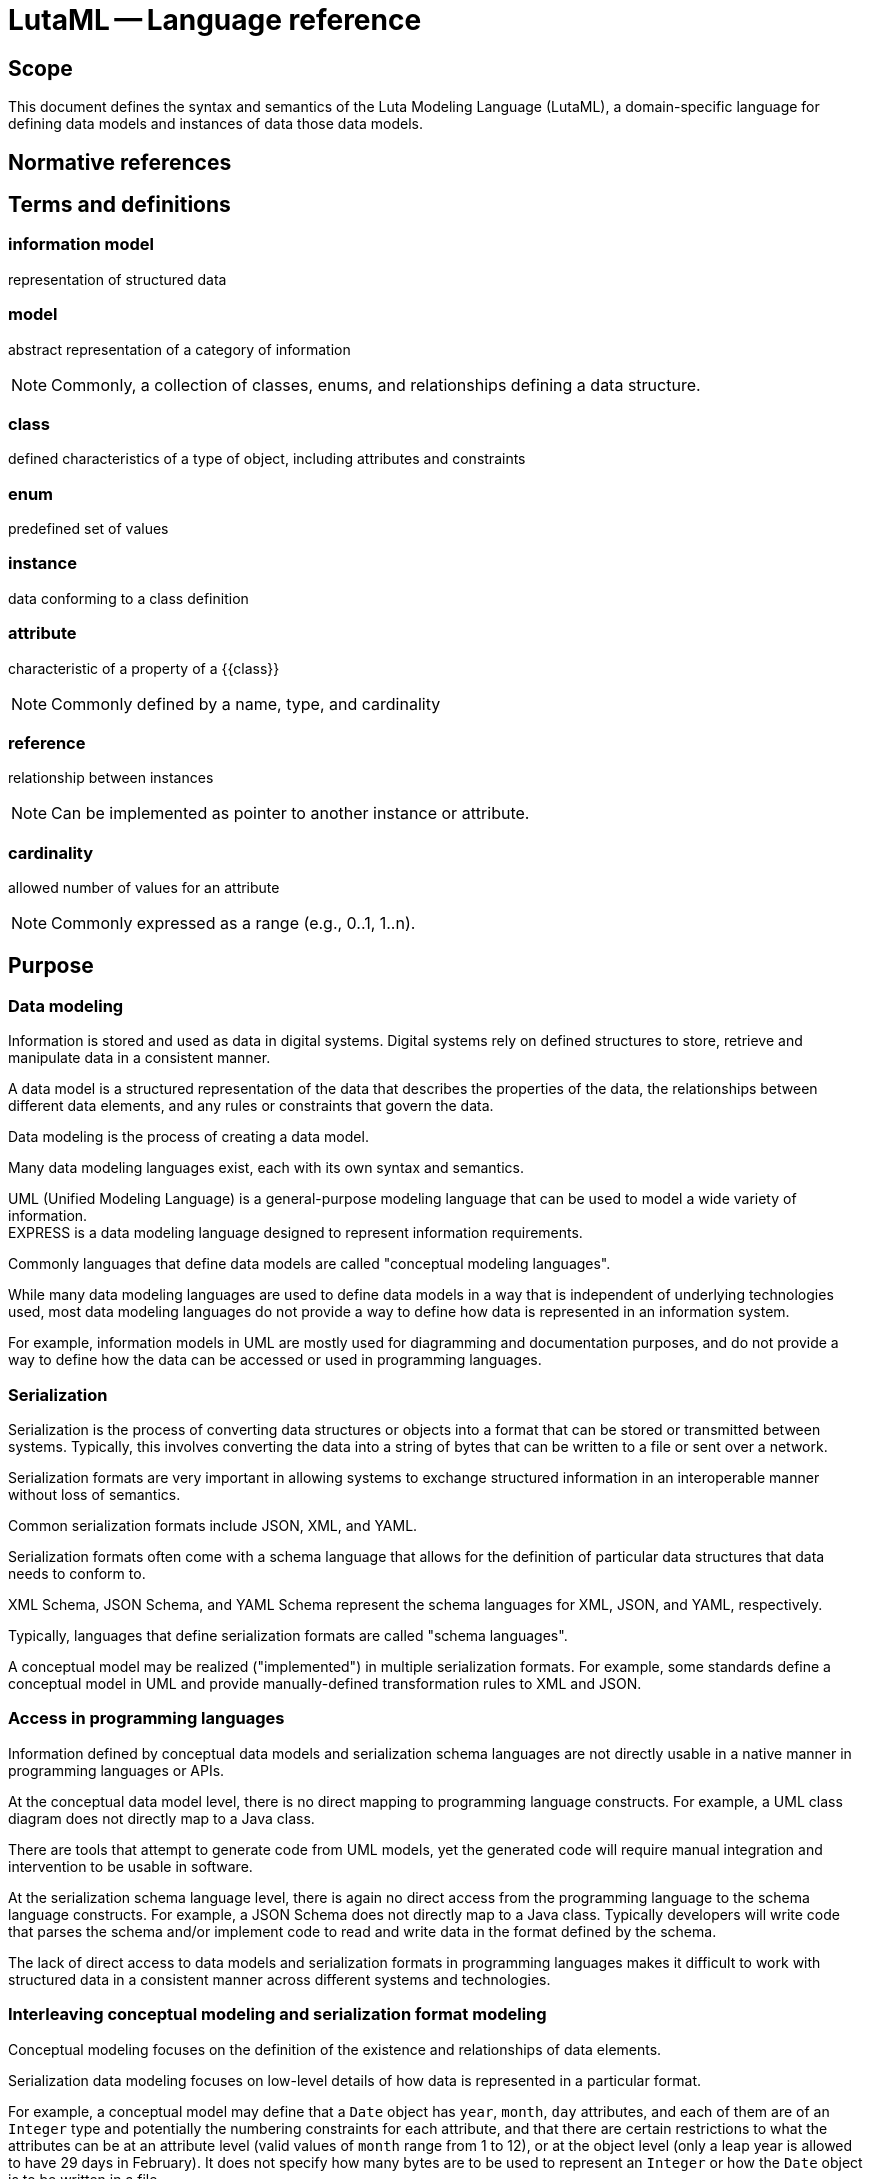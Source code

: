 = LutaML -- Language reference
:edition: 1.0
:doctype: standard
:docnumber: RS 3001
:published-date: 2024-03-10
:status: published
:security: unrestricted
:committee: LutaML
:committee-type: technical
:imagesdir: images
:mn-document-class: ribose
:mn-output-extensions: xml,html,pdf,rxl
:fullname: Ronald Tse
:surname: Tse
:givenname: Ronald
:affiliation: Ribose
:local-cache-only:
:data-uri-image:
:publisher: Ribose Inc.
:pub-address: 167-169 Great Portland Street + \
5th Floor + \
London + \
W1W 5PF + \
United Kingdom

== Scope

This document defines the syntax and semantics of the Luta Modeling Language
(LutaML), a domain-specific language for defining data models and
instances of data those data models.

[bibliography]
== Normative references

== Terms and definitions

=== information model

representation of structured data

=== model

abstract representation of a category of information

NOTE: Commonly, a collection of classes, enums, and relationships defining a
data structure.

=== class

defined characteristics of a type of object, including attributes and constraints

=== enum

predefined set of values

=== instance

data conforming to a class definition

=== attribute

characteristic of a property of a {{class}}

NOTE: Commonly defined by a name, type, and cardinality

=== reference

relationship between instances

NOTE: Can be implemented as pointer to another instance or attribute.

=== cardinality

allowed number of values for an attribute

NOTE: Commonly expressed as a range (e.g., 0..1, 1..n).


== Purpose

=== Data modeling

Information is stored and used as data in digital systems. Digital systems
rely on defined structures to store, retrieve and manipulate data in a
consistent manner.

A data model is a structured representation of the data that describes the
properties of the data, the relationships between different data elements, and
any rules or constraints that govern the data.

Data modeling is the process of creating a data model.

Many data modeling languages exist, each with its own syntax and semantics.

[example]
UML (Unified Modeling Language) is a general-purpose modeling
language that can be used to model a wide variety of information.

[example]
EXPRESS is a data modeling language designed to represent information
requirements.

Commonly languages that define data models are called "conceptual modeling
languages".

While many data modeling languages are used to define data models in a way that is
independent of underlying technologies used, most data modeling languages do not
provide a way to define how data is represented in an information system.

For example, information models in UML are mostly used for diagramming and
documentation purposes, and do not provide a way to define how the data can be
accessed or used in programming languages.


=== Serialization

Serialization is the process of converting data structures or objects into a
format that can be stored or transmitted between systems. Typically, this
involves converting the data into a string of bytes that can be written to a
file or sent over a network.

Serialization formats are very important in allowing systems to exchange
structured information in an interoperable manner without loss of semantics.

[example]
Common serialization formats include JSON, XML, and YAML.

Serialization formats often come with a schema language that allows for the
definition of particular data structures that data needs to conform to.

[example]
XML Schema, JSON Schema, and YAML Schema represent the schema languages
for XML, JSON, and YAML, respectively.

Typically, languages that define serialization formats are called "schema
languages".

A conceptual model may be realized ("implemented") in multiple serialization
formats. For example, some standards define a conceptual model in UML and
provide manually-defined transformation rules to XML and JSON.


=== Access in programming languages

Information defined by conceptual data models and serialization schema languages
are not directly usable in a native manner in programming languages or APIs.

At the conceptual data model level, there is no direct mapping to programming
language constructs. For example, a UML class diagram does not directly map to a
Java class.

There are tools that attempt to generate code from UML models, yet the generated
code will require manual integration and intervention to be usable in software.

At the serialization schema language level, there is again no direct access
from the programming language to the schema language constructs. For example, a
JSON Schema does not directly map to a Java class. Typically developers will
write code that parses the schema and/or implement code to read and write data
in the format defined by the schema.

The lack of direct access to data models and serialization formats in
programming languages makes it difficult to work with structured data in a
consistent manner across different systems and technologies.


=== Interleaving conceptual modeling and serialization format modeling

Conceptual modeling focuses on the definition of the existence and
relationships of data elements.

Serialization data modeling focuses on low-level details of how data is
represented in a particular format.

For example, a conceptual model may define that a `Date` object has
`year`, `month`, `day` attributes, and each of them
are of an `Integer` type and potentially the numbering constraints for each
attribute, and that there are certain restrictions to what the attributes can be
at an attribute level (valid values of `month` range from 1 to 12),
or at the object level (only a leap year is allowed to have 29 days in February).
It does not specify how many bytes are to be used to represent an `Integer` or
how the `Date` object is to be written in a file.

A serialization data model (using a schema language) may define that a `Date`
object is represented as a sequence of 3 Integers, each representing the `year`,
the `month`, and the `day`, respectively, and that the `Integer` type is
represented as a 4-byte unsigned integer. While the schema language may support
value constraints that the `month` attribute must be between 1 and 12, it is
unlikely that the schema language supports object-level complex constraints such
as "only a leap year is allowed to have 29 days in February". Schema languages
typically do not have the expressive power to define such complex constraints.

This presents a conundrum for the data modeler, who needs to define the entire
structure and constraints, but also needs to decide where and how to define
constraints that may not be definable in a schema language. This complexity
explodes exponentially as the need for the same data to be represented in
additional schema languages arises.

How much of the constraints should be defined in the conceptual model? How much
of the data model constraints should be defined in the serialization schema
language? Do we need to define duplicated constraints in both the conceptual
model and the serialization schema language if allowed? This is a question that
haunts developers and data modelers alike.


=== Challenges in data interchange

==== General

Interchange of data between systems of a particular data model can be
challenging due to multiple factors.

==== Derivation of serialization formats from conceptual models

A successful, modern conceptual model is expected to support multiple
serialization formats, given the variety of modern systems and tech stack
components.

While it is possible to define a conceptual model in a data modeling language,
and then manually define transformation rules to convert the model into
serialization formats, this is a time-consuming and error-prone process.

This issue is exacerbated by the fact that the transformation rules are not
always well-defined and may not be easily maintained. A change in the conceptual
model may require changes in multiple serialization formats, and it is difficult
to maintain synchronicity between the conceptual model and the serialization
formats.

The solution to this problem is to define a single source of truth for the data
model, and then automatically derive the serialization formats from the data
model.

Even with automatic derivation, there are additional concerns (which we shall
address later):

* Versioning: How do we version the data model and the serialization formats?
* Migration: How do we migrate data from one version of the data model to another?
* Interoperability: How do we ensure that data can be exchanged between systems
  that use different versions of the data model?
* Access: How do we work with different versions of the data model in a
  programming language?



==== Complexity

Modern technical stacks are composed of multiple systems that are built using
different technologies and data modeling languages.

Browser-based applications may use JSON to represent data, while server-side
applications may use XML. Databases may use SQL to define data structures, while
APIs may use JSON Schema to define data structures.


==== Model definition language incompatibility

Different data modeling languages have different syntax and semantics. This
makes it difficult to interchange data between systems that are defined using
different data modeling languages.

For example, a data model defined in UML may not be directly convertible to a
data model defined in EXPRESS.

When a schema language is used to define data structures, the schema language
itself may not be directly convertible to another schema language.

For example, an XML Schema may not be directly convertible to a JSON Schema.

Typical approaches used today include:

* create a transformation toolchain that convert serialized formats to a defined
serialization format, then use a codebase that can parse the defined
serialization format

* create a transformation toolchain that convert serialized formats to an
intermediary representation, and then use a codebase that reads that
intermediary representation.

Imagine that there are 5 serialization formats that need to be supported.

Neither of these approaches is ideal, as they require additional work to be
done, and may introduce errors in the transformation process.



==== Semantic incompatibility of conceptual modeling languages

===== General

Some modeling languages are at their core, incompatible with each other due to
their different foundational principles and structures.

===== Comparing UML and EXPRESS

Both UML and EXPRESS are conceptual modeling languages intended for general use.

However, some UML concepts are not directly mappable to EXPRESS concepts:

* A UML class can have "methods", but an EXPRESS `ENTITY` allows only validation
logic (via `WHERE`, `RULES`, or `FUNCTION`/`PROCEDURE`), which is declarative and
stateless.

* EXPRESS `SELECT` types (flexible polymorphic unions) have no direct UML
equivalent. UML generalizations or interfaces approximate `SELECT` but lose
EXPRESS's runtime validation semantics.


===== Comparing UML and RDF

UML is a class-based modeling language, while RDF is a graph-based modeling
language.

* The concept of encapsulation (private/public attributes) in UML is not supported in RDF.

* The property multiplicity constraints (e.g., 1..*) cannot be enforced in RDF.

* RDF applies graph-based relationships (arbitrary connections between resources)
that are incompatible with the hierarchical class/object structure used in UML.


===== Approach

It is clear that a direct mapping between certain conceptual model languages is
impossible without losing some semantics.

Some communities have attempted to define mappings between conceptual model
languages, which often become rather complex as re-implementations of the modeling
language in another language. The result is a loss of semantics, expressivity,
and deviation from the conventions, benefits, and usability of the modeling
language.

The solution to this problem is to take a common approach that works across
different conceptual modeling languages, and then define additional rules for
each language to supplement the common approach.


==== Conversion difficulties between serialization formats

===== General

Some serialization formats are not directly mappable to each other, due to the
differences in syntax and semantics between the formats.

This means that a document in one serialization format cannot be directly
converted to another serialization format without modification.

These features are critical in data representation and serialization contexts.

===== Comparing YAML Schema and JSON Schema

Though YAML Schema is derived from JSON Schema, there are differences between the
two serialization formats that make direct conversion difficult without
additional handling. These include:

* Content-level semantic differences

** Data type mismatches. YAML supports data types not native to JSON, such as
date-time, symbols, and binary data. As a result, a defined transform needs to
be implemented to round-trip these data types between YAML and JSON.
+
[example]
A value that is of date-time type in YAML does not have a direct equivalent in
JSON. Such value is likely to be represented as a string in JSON. In a round-trip
operation, the JSON-to-YAML transform needs to detect that the string is a
date-time value and convert it back to a date-time value in YAML.

* Serialization-level semantic differences

** YAML supports multi-line strings, while JSON does not. A multi-line string in
YAML can be represented using modifier symbols on keys (such as the `|` and `>`
characters), but these are serialization-level specifics that are not part of
the content model, and hence JSON would have no representation for them.
+
[example]
Given YAML content that uses one of these multi-line structures, a round-trip
between JSON and YAML would lose the multi-line structure and end up with a
single-line string in the YAML serialization.

** YAML supports anchors and references, while JSON does not. In YAML, it is
possible to define an anchor for a value and then reference that anchor
in another part of the YAML document in order to reuse the value. JSON does not
have a direct equivalent for this feature.
+
[example]
Given a YAML document that uses anchors and references, a round-trip between JSON
and YAML would lose the anchor and reference structure and end up with a
repeated value in the YAML serialization.

===== Comparing XML Schema (XSD) and JSON Schema

XML Schema (XSD) is also not directly mappable to JSON Schema as XSD provides
features that JSON Schema does not include, such as:

* Content-level semantic differences

** Data type mismatches. JSON Schema supports the data types of string, number,
object, array, boolean, and null, while XSD supports these data types and many
additional data types such as date, time, and duration.

** Namespace support. XSD supports the concept of namespaces, while JSON Schema
does not.

** Composing complex types. XSD offers the ability to define complex composite
types and allows those to be reused in multiple places in the schema. JSON
Schema does not have a direct equivalent for this feature.

** Value constraints. XSD supports placing constraints on string values using
regular expressions, but JSON Schema does not have a direct equivalent for this
feature.

** Serialization order and structural constraints. XSD allows for the definition
of element sequences, groups, choices, and unions. JSON Schema does not have a
direct equivalent for these features.

* Serialization-level semantic differences

** XML attributes. XSD allows for the definition of attributes on elements, while
JSON Schema does not have a direct equivalent for this feature.

** XML comments. XML allows comments in the schema, while JSON does not.

** XML processing instructions. XML allows processing instructions in the schema,
while JSON does not.

** XML entities. XML allows entities in the schema, while JSON does not. This
means that an XML file with entities will likely be represented as a string in
JSON, causing a round-trip operation from XML to lose the entity structure.

** XML CDATA sections. XML allows CDATA sections in the schema, while JSON only
has one type of string. This means that an XML file with CDATA sections will
likely be represented as a string in JSON, causing a round-trip operation from
XML to lose the CDATA structure.

===== Approach

The solution to this problem is to define a common approach that works across
different serialization formats, and then define additional rules for each
format to supplement the common approach.


=== Goals

LutaML is a system that aims to simplify users to easily define data models and
work with information that conforms to those data models.

The goal of LutaML is to allow these steps to flow seamlessly:

. Define a platform-independent data model in a human-readable format. (LutaML
language)
. Allow the data model to be directly useable in a programming language. (LutaML
runtime)
. Allow the data model to be expressed in a serialization schema language.
(LutaML language)
. Allow the data model to be directly serializable to a serialization format.
(LutaML runtime)
. Support the loading of data from a serialization format into a programming
language. (LutaML runtime)
. Allow importing a serialization schema language to define a data model.
(LutaML runtime)
. Allow the conversion of serialization formats to another through the data
model. (LutaML runtime)


The LutaML language provides a way to represent structured data in a human-readable
format.

== Principles

The principles of LutaML are:

. Provide a human-readable syntax for defining data models.
. Consistent language constructs.
. The language should be simple and easy to understand, and does not require
specialized knowledge for particular serialization formats unless advance
features are needed.
. Support modular reuse of definitions across files.
. Support instance representation of data models.


== Core syntax

The core syntax of LutaML is based on the following constructs:

* primitive values
* command
* argument
* block
* comment

=== Primitive values

Primitive values are the basic building blocks of LutaML.

All primitive types have names that start with uppercase.

LutaML supports the following primitive values:

* `String` (e.g., `"high-fire"`),
* `Integer` (e.g., `42`).
* `Float` (e.g., `3.5`),
* `Boolean` (e.g., `true`),
* `Time_without_date` (e.g., `12:00:00`),
* `Date-time` (e.g., `2024-01-01T12:00:00+00:00`)
* `Time` (e.g., `2024-01-01T12:00:00+00:00`)
* `Decimal` (e.g., `3.14159`)
* `Hash` (e.g., `{ "key": "value" }`)


=== Command, arguments and blocks

A command is a keyword that represents an action or a declaration.

Syntax:

[source,lml]
----
{command} {*argument} {*block}
----

Where,

`{command}`:: the command keyword
`{*argument}`:: zero or more arguments
`{*block}`:: an optional blocks

An argument is a string, which can be a primitive value or a reference to another
object.

A block is delimited by curly braces and provides a context for inner commands.

[example]
====
This example shows the `class` command that takes an argument `Studio` to
represent the name of the class.

[source,lml]
----
class Studio
----
====

[example]
====
This example shows the `class` command that takes an argument `Studio` as its
name with a block given, where it contains an attribute.

[source,lml]
----
class Studio {
  attribute ...
}
----
====

=== Comment

A comment is a line of text that is ignored by the processor.

==== Single-line comment

A single-line comment is also called a "tail comment", a comment that appears at
the end of a line.

The `//` character sequence can appear at the beginning of a line or after
whitespace.

Syntax:

[source,lml]
----
// {text}
or
{expression} // {text}
----

Where,

`{text}`:: the comment text

[example]
====
[source,lml]
----
// This is a comment
----
====

[example]
====
[source,lml]
----
class Studio { // This is a comment
  attribute location, String
}
----
====

[example]
====
[source,lml]
----
// TODO: attributes <1>
class Ceramic {
  // Write docs <2>
  + glazeType: GlazeType // Glaze type <3>
}
----

<1> A line beginning with `//` is a comment.
<2> A line beginning with whitespaces followed by `//` is a comment.
<3> A line with `//` is a tail comment: the text after `//` is a comment.
====


==== Multi-line comment

Comments can also be multi-line.

Syntax:

[source,lml]
----
/* {text} */
----

Where,

`{text}`:: the comment text

[example]
====
[source,lml]
----
/* This is a
multi-line comment */
----
====


==== Definition

The `definition` block is used to define a multiline description for a class.

Syntax:

[source,lml]
----
definition {text}
// or
definition {block}
----

Where,

`{text}`:: the description text
`{block}`:: description text block

[example]
====
[source,lml]
----
definition "Non-reflective finish"
----
====

[example]
====
[source,lml]
----
definition {
  Non-reflective finish
}
----
====

Content within the block is considered to be multi-line textual content.
No commands are available within the block.

[example]
.Declaring a class named "Ceramic" with a description
====
[source]
----
class Ceramic {
  definition {
    This class represents a ceramic object.
  }
}
----
====




== Representable objects

=== General

LutaML supports the following constructs.


=== Model / Package

The `models` construct is used to define a collection of classes and enums.

Syntax:

[source,lml]
----
models {name} {block}
----

Where,

`{name}`:: the name of the model package
`{*block}`:: an optional block

[example]
====
[source,lml]
----
models Ceramics {
  enum FiringProfile { values { "low", "medium", "high" } }

  class CeramicTile {
    attribute dimensions, float { cardinality 2 }  // [length, width]
    attribute firing_profile, FiringProfile
  }
}
----
====

Within the block, the following commands are available:

* `class`
* `enum`
* `description`


=== Class

The `class` construct is used to define a class which is a collection of
attributes.

Syntax:

[source,lml]
----
class {name} {block}
----

Where,

`{name}`:: the name of the class
`{*block}`:: an optional block

[example]
====
[source,lml]
----
class Studio {
  attribute location, String {
    description "Location of the studio"
  }
  attribute potter, String {
    description "Name of the potter"
  }
  attribute kiln, String {
    description "Type of kiln used"
  }
}
----
====

[example]
====
[source,lml]
----
class TemperatureWithUnit {
  attribute value, Float {
    description "Temperature value"
  }
  attribute unit, String {
    description "Unit of temperature"
  }
}
----
====

Class attributes can be restricted to a specific set of values using the `values` command.

[example]
====
[source,lml]
----
class GlazeTechnique {
  attribute name, String {
    values { "Celadon", "Raku", "Majolica" }
  }
}
----

Or

[source,lml]
----
enum GlazeTechniqueEnum {
  value "Celadon"
  value "Raku"
  value "Majolica"
}
class GlazeTechnique {
  attribute name, String {
    values GlazeTechniqueEnum
  }
}
----
====

It is possible to also define values with object instances.

[example]
====
// [source,ruby]
// ----
// class Ceramic < Lutaml::Model::Base
include Lutaml::Model::Serializable
//   attribute :type, :string
//   attribute :firing_temperature, :integer
// end

// class CeramicCollection < Lutaml::Model::Base
include Lutaml::Model::Serializable
//   attribute :featured_piece,
//             Ceramic,
//             values: [
//               Ceramic.new(type: "Porcelain", firing_temperature: 1300),
//               Ceramic.new(type: "Stoneware", firing_temperature: 1200),
//               Ceramic.new(type: "Earthenware", firing_temperature: 1000),
//             ]
// end
// ----

[source,lml]
----
class Ceramic {
  attribute type, String
  attribute firing_temperature, Integer
}

class CeramicCollection {
  attribute featured_piece, Ceramic {
    values {
      instance Ceramic {
        type = "Porcelain"
        firing_temperature = 1300
      }
      instance Ceramic {
        type = "Stoneware"
        firing_temperature = 1200
      }
      instance Ceramic {
        type = "Earthenware"
        firing_temperature = 1000
      }
    }
  }
}
----
====

Within the block, the following commands are available:

* `attribute`
* `description`


=== Attribute

The `attribute` construct is used to define an attribute of a class.

Syntax:

[source,lml]
----
attribute {name}, {type} {block}
----

Where,

`{name}`:: the name of the attribute
`{type}`:: the type of the attribute
`{*block}`:: an optional block

[example]
====
[source,lml]
----
attribute location, String {
  description "Location of the studio"
}
----
====

[example]
====
[source,lml]
----
attribute dimensions, Float {
  description "Dimensions of the ceramic piece"
}
----
====

An attribute can have a cardinality constraint when it is a collection.

Syntax:

[source,lml]
----
attribute {name}, {type} { cardinality {min}..{max} }
----

Where,

`{min}`:: the minimum number of values
`{max}`:: the maximum number of values


[example]
====
[source,lml]
----
attribute batch_ids, String { cardinality 0..n }
----
====

An attribute can have a values constraint.

Syntax:

[source,lml]
----
attribute {name}, {type} { values {value1, value2, ...} }
----

Where,

`{value1, value2, ...}`:: the values that the attribute can take, or an Enum.


[example]
====
[source,lml]
----
attribute firing_profile, FiringProfile {
  values { "low", "medium", "high" }
}
----
====

[example]
====
[source,lml]
----
enum FiringProfileEnum {
  value "low"
  value "medium"
  value "high"
}
class FiringProfile {
  attribute firing_profile, FiringProfile {
    values FiringProfileEnum
  }
}
----
====


An attribute that accepts a string value accepts value validation using regular
expressions.

Syntax:

[source,lml]
----
attribute {name}, String { pattern {regex} }
----

Where,

`{regex}`:: the regular expression to validate the string value

[example]
====
In this example, the `color` attribute takes hex color values such as `#ccddee`.

A regular expression can be used to validate values assigned to the attribute.
In this case, it is `/^#([A-Fa-f0-9]{6}|[A-Fa-f0-9]{3})$/`.

[source,lml]
----
attribute color, String {
  pattern /\A#([A-Fa-f0-9]{6}|[A-Fa-f0-9]{3})\z/
}
----
====

An attribute can have a default value using the `default` option.
The `default` option can be set to a value or a lambda that returns a value.

Syntax:

[source,lml]
----
attribute {name}, {type} { default: {value} }
----

.Using the `default` option to set a default value for an attribute
[example]
====
// [source,ruby]
// ----
// class Glaze < Lutaml::Model::Base
include Lutaml::Model::Serializable
//   attribute :color, :string, default: -> { 'Clear' }
//   attribute :temperature, :integer, default: -> { 1050 }
// end
// ----

[source,lml]
----
class Glaze {
  attribute color, String { default: "Clear" }
  attribute temperature, Integer { default: 1050 }
}
----
====



Within the block, the following commands are available:

* `description`
* `values`
* `cardinality`



=== Value

The `value` construct is used to define a value.

Syntax:

[source,lml]
----
value {name} {block}
----

Where,

`{name}`:: the name of the value
`{*block}`:: an optional block

[example]
====
[source,lml]
----
value "Porcelain" {
  description "Ceramic material made from kaolin clay"
}
----
====

=== Enums

An `enum` construct is used to defined a named collection of values.
Objects inside an Enum may be primitive values or instances of objects.

Syntax:

[source,lml]
----
enum {name} {block}
----

Where,

`{name}`:: the name of the enum
`{*block}`:: an optional block

[example]
====
[source,lml]
----
enum GlazeTechnique {
  value "Celadon" {
    description "Technique that creates glaze in a pale green color"
  }
  value "Raku" {
    description "Technique that creates a crackled glaze"
  }
  value "Majolica" {
    description "Technique that creates a white glaze"
  }

  description "Techniques for glazing ceramics"
}
----
====

[example]
====
[source,lml]
----
enum GlazeType {
  value "matte" { description "Non-reflective finish" }
  value "gloss" { description "Reflective finish" }
}
----
====

Within the block, the following commands are available:

* `value`
* `description`



== Serialization

=== General

LutaML supports the following constructs for serialization.

=== XML

==== General

LutaML supports the serialization of data models to XML.

Syntax:

[source,lml]
----
xml {block}
----

Where,

`{block}`:: an XML block

[example]
====
[source,lml]
----
class Studio {
  attribute location, String
  attribute potter, String
  attribute kiln, String

  xml {
    map_element "location" { attribute location }
    map_element "potter" { attribute potter }
    map_attribute "kiln" { attribute kiln }
  }
}
----
====

==== Setting root element name

Setting root element name:

[source,lml]
----
xml {
  root "xml_element_name"
}
----

[example]
====
[source,lml]
----
xml {
  root "studio"
}
----
====


Within the block, the following commands are available:

* `map_element`
* `map_attribute`



=== JSON

LutaML supports the serialization of data models to JSON.



== Instance representation

=== Instance collection

Instances are representations of classes with values assigned to their
attributes as a collection.

Syntax:

[source,lml]
----
instances {name} {block}
----

Where,

`{name}`:: the name of the instance
`{*block}`:: an optional block

[example]
====
[source,lml]
----
instances "Studios" {
  instance Studio {
    location = "Paris"
    potter = "Marie"
    kiln = "Electric"
  }

  instance Studio {
    location = "Berlin"
    potter = "Hans"
    kiln = "Gas"
  }
}
----
====

[example]
====
[source,lml]
----
instances "Tiles" {
  instance "square" CeramicTile {
    dimensions = [30.5, 30.5]
    firing_profile = "high"
  }

  instance "circle" CeramicTile {
    dimensions = [20.5, 20.5]
    firing_profile = "medium"
  }
}
----
====

Within the block, the following commands are available:

* `instance`

== Instance

An `instance` construct is used to define an instance of a class.

Syntax:

[source,lml]
----
instance {name} {block}
----

Where,

`{name}`:: the name of the instance
`{*block}`:: an optional block

[example]
====
[source,lml]
----
class Studio {
  attribute location, String
  attribute potter, String
  attribute kiln, String
}

instance "Studio" {
  location = "Paris"
  potter = "Marie"
  kiln = "Electric"
}
----
====

[example]
====
[source,lml]
----
class CeramicTile {
  attribute dimensions, Float { cardinality 2 }
  attribute firing_profile, FiringProfile
}

instance "square" CeramicTile {
  dimensions = [30.5, 30.5]
  firing_profile = "high"
}
----
====

Within the block, the following commands are available:

* attributes of the class
* `description`





=== Value type

==== References

References are used to link instances together.

Syntax:

[source,lml]
----
ref:(path)
----

Where,

`{path}`:: the path to the instance

[example]
====
[source,lml]
----
instances Glazes {
  GlazeFormula "blue_matte" {
    components = ["silica", "cobalt"]
  }

  CeramicTile "tile_002" {
    glaze = ref:(Glazes.blue_matte)
  }
}
----
====



== Reuse and referencing

Lutaml supports modularity through external file inclusions.

=== External file inclusion
Use `require` to import definitions from other files.

[source,lml]
----
require "materials.lml"
instances Tiles {
  Materials::CeramicTile "tile_001" {
    dimensions = [30.0, 30.0]
    firing_profile = "medium"
  }

  Materials::CeramicTile "tile_002" {
    dimensions = [40.0, 60.0]
    firing_profile = "high"
  }
}
----

=== Internal references

Link instances using `ref:`.

[source,lml]
----
instances Production {
  GlazeFormula "gloss_blue" { ... }

  CeramicTile "tile_001" {
    glaze = ref:(GlazeFormula.gloss_blue)
  }
}
----

=== Namespacing
Class names are scoped to their model (e.g., `Materials::CeramicTile`).

== Validation rules

=== Attribute constraints
1. Mandatory fields (`cardinality 1`) must be populated.
2. Values must match the declared type (e.g., `float` for `thickness`).

=== Class constraints
1. Unique names within a model.
2. Attribute names unique within a class.

=== Reference validity
- `ref:` must resolve to a valid instance path.
- Circular references are invalid.

== Examples

=== Ceramic product definition
[source,lml]
----
models Ceramics {
  enum FiringProfile { values { "low", "medium", "high" } }

  class CeramicTile {
    attribute dimensions, float { cardinality 2 }  // [length, width]
    attribute firing_profile, FiringProfile
  }
}

instances Tiles {
  Ceramics::CeramicTile "tile_001" {
    dimensions = [30.5, 30.5]
    firing_profile = "high"
  }
}
----

=== Glaze formula reference
[source,lml]
----
instances Glazes {
  GlazeFormula "blue_matte" {
    components = ["silica", "cobalt"]
  }

  CeramicTile "tile_002" {
    glaze = ref:(Glazes.blue_matte)
  }
}
----
